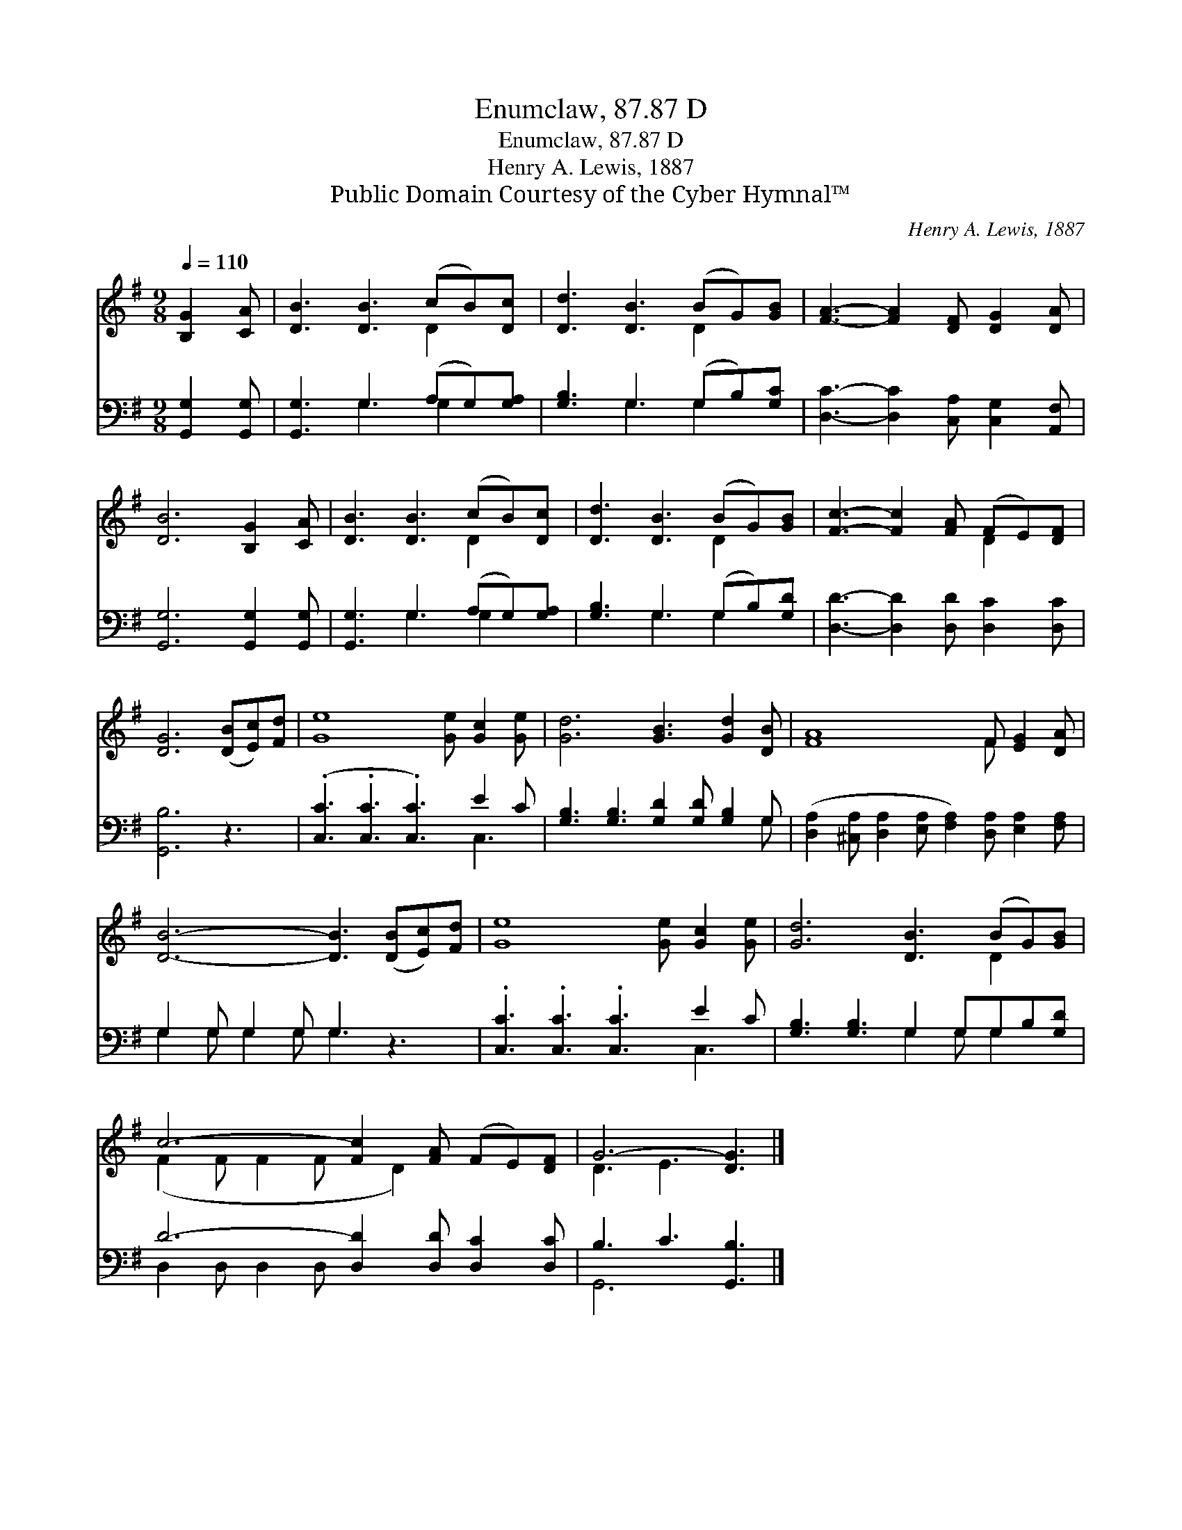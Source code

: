 X:1
T:Enumclaw, 87.87 D
T:Enumclaw, 87.87 D
T:Henry A. Lewis, 1887
T:Public Domain Courtesy of the Cyber Hymnal™
C:Henry A. Lewis, 1887
Z:Public Domain
Z:Courtesy of the Cyber Hymnal™
%%score ( 1 2 ) ( 3 4 )
L:1/8
Q:1/4=110
M:9/8
K:G
V:1 treble 
V:2 treble 
V:3 bass 
V:4 bass 
V:1
 [B,G]2 [CA] | [DB]3 [DB]3 (cB)[Dc] | [Dd]3 [DB]3 (BG)[GB] | [FA]3- [FA]2 [DF] [DG]2 [DA] | %4
 [DB]6 [B,G]2 [CA] | [DB]3 [DB]3 (cB)[Dc] | [Dd]3 [DB]3 (BG)[GB] | [Fc]3- [Fc]2 [FA] (FE)[DF] | %8
 [DG]6 ([DB][Ec])[Fd] | [Ge]8 [Ge] [Gc]2 [Ge] | [Gd]6 [GB]3 [Gd]2 [DB] | [FA]8 F [EG]2 [DA] | %12
 [DB]6- [DB]3 ([DB][Ec])[Fd] | [Ge]8 [Ge] [Gc]2 [Ge] | [Gd]6 [DB]3 (BG)[GB] | %15
 c6- [Fc]2 [FA] (FE)[DF] | G6- [DG]3 |] %17
V:2
 x3 | x6 D2 x | x6 D2 x | x9 | x9 | x6 D2 x | x6 D2 x | x6 D2 x | x9 | x12 | x12 | x8 F x3 | x12 | %13
 x12 | x9 D2 x | (F2 F F2 F x D2) x3 | D3 E3 x3 |] %17
V:3
 [G,,G,]2 [G,,G,] | [G,,G,]3 G,3 (A,G,)[G,A,] | [G,B,]3 G,3 (G,B,)[G,C] | %3
 [D,C]3- [D,C]2 [C,A,] [C,G,]2 [A,,F,] | [G,,G,]6 [G,,G,]2 [G,,G,] | [G,,G,]3 G,3 (A,G,)[G,A,] | %6
 [G,B,]3 G,3 (G,B,)[G,D] | [D,D]3- [D,D]2 [D,D] [D,C]2 [D,C] | [G,,B,]6 z3 | %9
 (.[C,C]3 .[C,C]3 .[C,C]3) E2 C | [G,B,]3 [G,B,]3 [G,D]2 [G,D] [G,B,]2 G, | %11
 ([D,A,]2 [^C,A,] [D,A,]2 [E,A,] [F,A,]2) [D,A,] [E,A,]2 [F,A,] | G,2 G, G,2 G, G,3 z3 | %13
 .[C,C]3 .[C,C]3 .[C,C]3 E2 C | [G,B,]3 [G,B,]3 G,2 G,G,B,[G,D] | D6- [D,D]2 [D,D] [D,C]2 [D,C] | %16
 B,3 C3 [G,,B,]3 |] %17
V:4
 x3 | x3 G,3 G,2 x | x3 G,3 G,2 x | x9 | x9 | x3 G,3 G,2 x | x3 G,3 G,2 x | x9 | x9 | x9 C,3 | %10
 x11 G, | x12 | G,2 G, G,2 G, G,3 x3 | x9 C,3 | x6 G,2 G, G,2 x | D,2 D, D,2 D, x6 | G,,6- x3 |] %17

